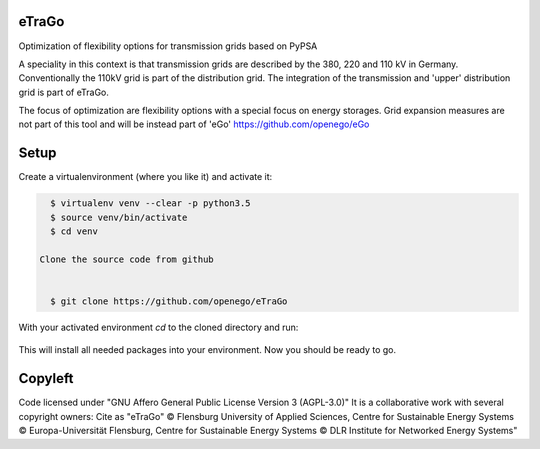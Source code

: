 .. image:: https://readthedocs.org/projects/etrago/badge/?version=latest
    :target: http://etrago.readthedocs.io/en/latest/?badge=latest
    :alt: Documentation Status

eTraGo
======

Optimization of flexibility options for transmission grids based on PyPSA

A speciality in this context is that transmission grids are described by the 380, 220 and 110 kV in Germany. Conventionally the 110kV grid is part of the distribution grid. The integration of the transmission and 'upper' distribution grid is part of eTraGo.

The focus of optimization are flexibility options with a special focus on energy storages. Grid expansion measures are not part of this tool and will be instead part of 'eGo' https://github.com/openego/eGo


Setup 
=========================


Create a virtualenvironment (where you like it) and activate it: 

.. code-block::

   $ virtualenv venv --clear -p python3.5
   $ source venv/bin/activate
   $ cd venv 
   
 Clone the source code from github
 

   $ git clone https://github.com/openego/eTraGo
   
With your activated environment `cd` to the cloned directory and run:  

 .. code-block::
   $ pip3 install -e eTraGo --process-dependency-links --allow-all-external


This will install all needed packages into your environment. Now you should be ready to go. 

Copyleft
=========================

Code licensed under "GNU Affero General Public License Version 3 (AGPL-3.0)"
It is a collaborative work with several copyright owners:
Cite as "eTraGo" © Flensburg University of Applied Sciences, Centre for Sustainable Energy Systems © Europa-Universität Flensburg, Centre for Sustainable Energy Systems © DLR Institute for Networked Energy Systems"
